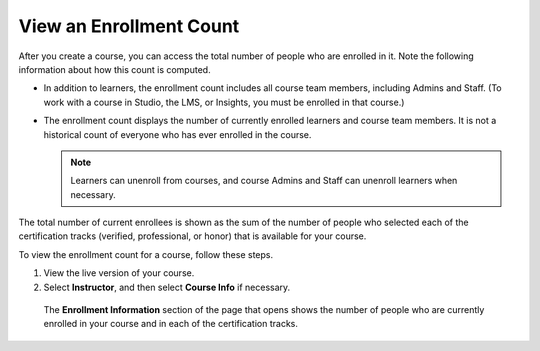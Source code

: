 .. Applies to open edX installations only, feature has been turned off for edx.org and Edge (the data is available in Insights instead).
.. DOC-2218 A. Hodges 24 Aug 2015

.. _view_enrollment_count:

*************************
View an Enrollment Count
*************************

After you create a course, you can access the total number of people who are
enrolled in it. Note the following information about how this count is
computed.

* In addition to learners, the enrollment count includes all course team
  members, including Admins and Staff. (To work with a course in Studio, the
  LMS, or Insights, you must be enrolled in that course.)

* The enrollment count displays the number of currently enrolled learners and
  course team members. It is not a historical count of everyone who has ever
  enrolled in the course.

  .. note:: Learners can unenroll from courses, and course Admins and Staff 
   can unenroll learners when necessary.

The total number of current enrollees is shown as the sum of the number of
people who selected each of the certification tracks (verified, professional,
or honor) that is available for your course.

To view the enrollment count for a course, follow these steps.

#. View the live version of your course.

#. Select **Instructor**, and then select **Course Info** if necessary. 

  The **Enrollment Information** section of the page that opens shows the
  number of people who are currently enrolled in your course and in each of
  the certification tracks.

